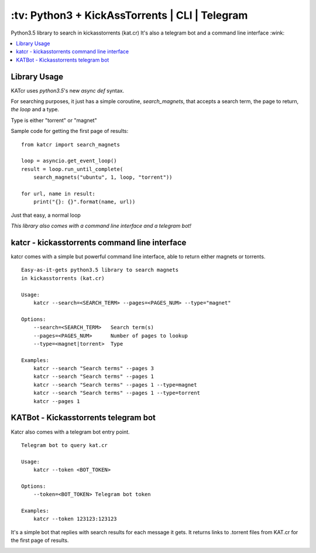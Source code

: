 \:tv\: Python3 + KickAssTorrents | CLI | Telegram
=================================================

Python3.5 library to search in kickasstorrents (kat.cr)
It's also a telegram bot and a command line interface :wink:

.. contents:: :local:

.. image:: http://i.imgur.com/vdAIPb3.png


Library Usage
-------------

KATcr uses *python3.5*'s new *async def* syntax.

For searching purposes, it just has a simple coroutine, `search_magnets`,
that accepts a search term, the page to return, `the loop` and a type.

Type is either "torrent" or "magnet"

Sample code for getting the first page of results::

    from katcr import search_magnets

    loop = asyncio.get_event_loop()
    result = loop.run_until_complete(
        search_magnets("ubuntu", 1, loop, "torrent"))

    for url, name in result:
        print("{}: {}".format(name, url))

Just that easy, a normal loop

*This library also comes with a command line interface and a telegram bot!*


katcr - kickasstorrents command line interface
-----------------------------------------------

katcr comes with a simple but powerful command line interface, able to
return either magnets or torrents.

::

    Easy-as-it-gets python3.5 library to search magnets
    in kickasstorrents (kat.cr)

    Usage:
    	katcr --search=<SEARCH_TERM> --pages=<PAGES_NUM> --type="magnet"

    Options:
    	--search=<SEARCH_TERM>   Search term(s)
    	--pages=<PAGES_NUM>      Number of pages to lookup
    	--type=<magnet|torrent>  Type

    Examples:
    	katcr --search "Search terms" --pages 3
    	katcr --search "Search terms" --pages 1
    	katcr --search "Search terms" --pages 1 --type=magnet
    	katcr --search "Search terms" --pages 1 --type=torrent
    	katcr --pages 1


KATBot - Kickasstorrents telegram bot
-------------------------------------

Katcr also comes with a telegram bot entry point.

::

    Telegram bot to query kat.cr

    Usage:
        katcr --token <BOT_TOKEN>

    Options:
        --token=<BOT_TOKEN> Telegram bot token

    Examples:
        katcr --token 123123:123123


It's a simple bot that replies with search results for each message it gets.
It returns links to .torrent files from KAT.cr for the first page of results.

.. image:: http://i.imgur.com/qywHKHT.gifv
